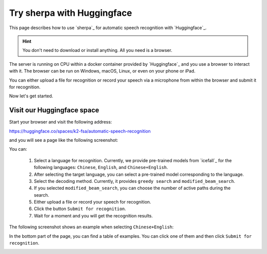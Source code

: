 .. _try sherpa with huggingface:

Try sherpa with Huggingface
===========================

This page describes how to use `sherpa`_ for automatic speech recognition
with `Huggingface`_.

.. hint::

  You don't need to download or install anything. All you need is a browser.


The server is running on CPU within a docker container provided by
`Huggingface`_ and you use a browser to interact with it. The browser
can be run on Windows, macOS, Linux, or even on your phone or iPad.

You can either upload a file for recognition or record your speech via
a microphone from within the browser and submit it for recognition.

Now let's get started.

Visit our Huggingface space
---------------------------

Start your browser and visit the following address:

`<https://huggingface.co/spaces/k2-fsa/automatic-speech-recognition>`_

and you will see a page like the following screenshot:

.. image:: ./pic/hugging-face-sherpa.png
   :alt: screenshot of `<https://huggingface.co/spaces/k2-fsa/automatic-speech-recognition>`_
   :target: https://huggingface.co/spaces/k2-fsa/automatic-speech-recognition

You can:

  1. Select a language for recognition. Currently, we provide pre-trained models
     from `icefall`_ for the following languages: ``Chinese``, ``English``, and
     ``Chinese+English``.
  2. After selecting the target language, you can select a pre-trained model
     corresponding to the language.
  3. Select the decoding method. Currently, it provides ``greedy search``
     and ``modified_beam_search``.
  4. If you selected ``modified_beam_search``, you can choose the number of
     active paths during the search.
  5. Either upload a file or record your speech for recognition.
  6. Click the button ``Submit for recognition``.
  7. Wait for a moment and you will get the recognition results.

The following screenshot shows an example when selecting ``Chinese+English``:

.. image:: ./pic/hugging-face-sherpa-3.png
   :alt: screenshot of `<https://huggingface.co/spaces/k2-fsa/automatic-speech-recognition>`_
   :target: https://huggingface.co/spaces/k2-fsa/automatic-speech-recognition


In the bottom part of the page, you can find a table of examples. You can click
one of them and then click ``Submit for recognition``.

.. image:: ./pic/hugging-face-sherpa-2.png
   :alt: screenshot of `<https://huggingface.co/spaces/k2-fsa/automatic-speech-recognition>`_
   :target: https://huggingface.co/spaces/k2-fsa/automatic-speech-recognition
